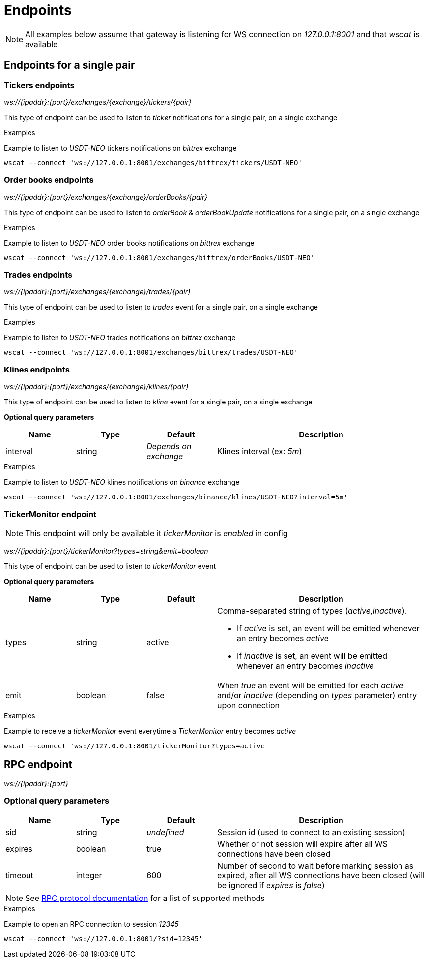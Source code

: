 = Endpoints

[NOTE]
====
All examples below assume that gateway is listening for WS connection on _127.0.0.1:8001_ and that _wscat_ is available
====

== Endpoints for a single pair

=== Tickers endpoints

_ws://{ipaddr}:{port}/exchanges/{exchange}/tickers/{pair}_

This type of endpoint can be used to listen to _ticker_ notifications for a single pair, on a single exchange

.Examples

Example to listen to _USDT-NEO_ tickers notifications on _bittrex_ exchange

[source,bash]
----
wscat --connect 'ws://127.0.0.1:8001/exchanges/bittrex/tickers/USDT-NEO'
----

=== Order books endpoints

_ws://{ipaddr}:{port}/exchanges/{exchange}/orderBooks/{pair}_

This type of endpoint can be used to listen to _orderBook_ & _orderBookUpdate_ notifications for a single pair, on a single exchange

.Examples

Example to listen to _USDT-NEO_ order books notifications on _bittrex_ exchange

[source,bash]
----
wscat --connect 'ws://127.0.0.1:8001/exchanges/bittrex/orderBooks/USDT-NEO'
----

=== Trades endpoints

_ws://{ipaddr}:{port}/exchanges/{exchange}/trades/{pair}_

This type of endpoint can be used to listen to _trades_ event for a single pair, on a single exchange

.Examples

Example to listen to _USDT-NEO_ trades notifications on _bittrex_ exchange

[source,bash]
----
wscat --connect 'ws://127.0.0.1:8001/exchanges/bittrex/trades/USDT-NEO'
----

=== Klines endpoints

_ws://{ipaddr}:{port}/exchanges/{exchange}/klines/{pair}_

This type of endpoint can be used to listen to _kline_ event for a single pair, on a single exchange

**Optional query parameters**

[cols="1,1a,1a,3a", options="header"]
|===
|Name
|Type
|Default
|Description

|interval
|string
|_Depends on exchange_
|Klines interval (ex: _5m_)

|===

.Examples

Example to listen to _USDT-NEO_ klines notifications on _binance_ exchange

[source,bash]
----
wscat --connect 'ws://127.0.0.1:8001/exchanges/binance/klines/USDT-NEO?interval=5m'
----

=== TickerMonitor endpoint

[NOTE]
====
This endpoint will only be available it _tickerMonitor_ is _enabled_ in config
====

_ws://{ipaddr}:{port}/tickerMonitor?types=string&emit=boolean_

This type of endpoint can be used to listen to _tickerMonitor_ event

**Optional query parameters**

[cols="1,1a,1a,3a", options="header"]
|===
|Name
|Type
|Default
|Description

|types
|string
|active
|Comma-separated string of types (_active_,_inactive_).

* If _active_ is set, an event will be emitted whenever an entry becomes _active_
* If _inactive_ is set, an event will be emitted whenever an entry becomes _inactive_

|emit
|boolean
|false
|When _true_ an event will be emitted for each _active_ and/or _inactive_ (depending on _types_ parameter) entry upon connection

|===

.Examples

Example to receive a _tickerMonitor_ event everytime a _TickerMonitor_ entry becomes _active_

[source,bash]
----
wscat --connect 'ws://127.0.0.1:8001/tickerMonitor?types=active
----

== RPC endpoint

_ws://{ipaddr}:{port}_

=== Optional query parameters

[cols="1,1a,1a,3a", options="header"]
|===

|Name
|Type
|Default
|Description

|sid
|string
|_undefined_
|Session id (used to connect to an existing session)

|expires
|boolean
|true
|Whether or not session will expire after all WS connections have been closed

|timeout
|integer
|600
|Number of second to wait before marking session as expired, after all WS connections have been closed (will be ignored if _expires_ is _false_)

|===

[NOTE]
====
See link:rpc.adoc[RPC protocol documentation] for a list of supported methods
====

.Examples

Example to open an RPC connection to session _12345_

[source,bash]
----
wscat --connect 'ws://127.0.0.1:8001/?sid=12345'
----

